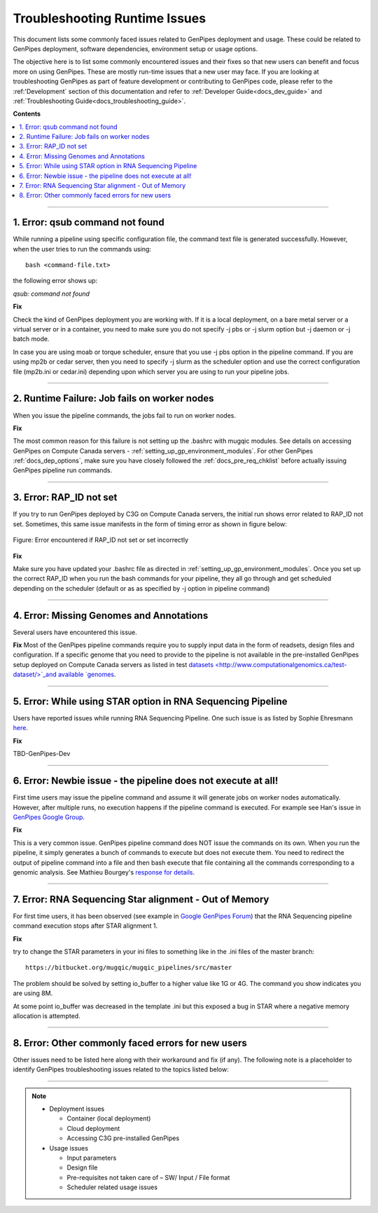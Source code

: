 .. _docs_troubleshooting_rt_issues:

.. spelling::

    qsub
    slurm
    moab
    Runtime
    Ehresmann
    io

Troubleshooting Runtime Issues 
===============================
This document lists some commonly faced issues related to GenPipes deployment and usage.  These could be related to GenPipes deployment, software dependencies, environment setup or usage options.

The objective here is to list some commonly encountered issues and their fixes so that new users can benefit and focus more on using GenPipes.  These are mostly run-time issues that a new user may face. If you are looking at troubleshooting GenPipes as part of feature development or contributing to GenPipes code, please refer to the :ref:'Development` section of this documentation and refer to :ref:`Developer Guide<docs_dev_guide>` and :ref:`Troubleshooting Guide<docs_troubleshooting_guide>`.

**Contents**

.. contents:: :local:

----

1. Error: qsub command not found
----------------------------------

While running a pipeline using specific configuration file, the command text file is generated successfully. However, when the user tries to run the commands using:

::

  bash <command-file.txt>

the following error shows up:

*qsub: command not found*

.. image:: /img/error/get_st_err1a.png

.. image:: /img/error/get_st_err1b.png

**Fix**

Check the kind of GenPipes deployment you are working with.  If it is a local deployment, on a bare metal server or a virtual server or in a container, you need to make sure you do not specify -j pbs or -j slurm option but -j daemon or -j batch mode.

In case you are using moab or torque scheduler, ensure that you use -j pbs option in the pipeline command. If you are using mp2b or cedar server, then you need to specify -j slurm as the scheduler option and use the correct configuration file (mp2b.ini or cedar.ini) depending upon which server you are using to run your pipeline jobs.

----

2. Runtime Failure: Job fails on worker nodes
----------------------------------------------
When you issue the pipeline commands, the jobs fail to run on worker nodes.

**Fix**

The most common reason for this failure is not setting up the .bashrc with mugqic modules. See details on accessing GenPipes on Compute Canada servers - :ref:`setting_up_gp_environment_modules`. For other GenPipes :ref:`docs_dep_options`, make sure you have closely followed the :ref:`docs_pre_req_chklist` before actually issuing GenPipes pipeline run commands.

----

3. Error: RAP_ID not set
-------------------------
If you try to run GenPipes deployed by C3G on Compute Canada servers, the initial run shows error related to RAP_ID not set. Sometimes, this same issue manifests in the form of timing error as shown in figure below:

.. figure:: /img/error/rap_id_error.png
   :align: center
   :alt: rap_id error 

   Figure:  Error encountered if RAP_ID not set or set incorrectly

**Fix**

Make sure you have updated your .bashrc file as directed in :ref:`setting_up_gp_environment_modules`.  Once you set up the correct RAP_ID when you run the bash commands for your pipeline, they all go through and get scheduled depending on the scheduler (default or as as specified by -j option in pipeline command)

----

4. Error: Missing Genomes and Annotations
-----------------------------------------
Several users have encountered this issue.

**Fix**
Most of the GenPipes pipeline commands require you to supply input data in the form of readsets, design files and configuration.  If a specific genome that you need to provide to the pipeline is not available in the pre-installed GenPipes setup deployed on Compute Canada servers as listed in test `datasets <http://www.computationalgenomics.ca/test-dataset/>`_and available `genomes <https://genpipes.readthedocs.io/en/latest/c3gres/cvmfs_genomes.html>`_.

----

5. Error: While using STAR option in RNA Sequencing Pipeline
-------------------------------------------------------------
Users have reported issues while running RNA Sequencing Pipeline. One such issue is as listed by Sophie Ehresmann `here <https://groups.google.com/forum/#!searchin/genpipes/star%7Csort:date/genpipes/GzK3RZ5WZt4/3G8FEa_yAwAJ>`_.

**Fix**

TBD-GenPipes-Dev 

----

6. Error: Newbie issue - the pipeline does not execute at all!
--------------------------------------------------------------
First time users may issue the pipeline command and assume it will generate jobs on worker nodes automatically.  However, after multiple runs, no execution happens if the pipeline command is executed.  For example see Han's issue in `GenPipes Google Group <https://groups.google.com/forum/#!msg/genpipes/4jxFWDC_Otw/K0ULgt7-AQAJ;context-place=forum/genpipes>`_.

**Fix**

This is a very common issue.  GenPipes pipeline command does NOT issue the commands on its own.  When you run the pipeline, it simply generates a bunch of commands to execute but does not execute them.  You need to redirect the output of pipeline command into a file and then bash execute that file containing all the commands corresponding to a genomic analysis.  See Mathieu Bourgey's `response for details <https://groups.google.com/forum/#!msg/genpipes/4jxFWDC_Otw/K0ULgt7-AQAJ;context-place=forum/genpipes>`_.

----

7. Error: RNA Sequencing Star alignment - Out of Memory
--------------------------------------------------------
For first time users, it has been observed (see example in `Google GenPipes Forum <https://groups.google.com/forum/#!topic/GenPipes/EC2VeLz3i0Y>`_) that the RNA Sequencing pipeline command execution stops after STAR alignment 1.  

**Fix**

try to change the STAR parameters in your ini files to something like in the .ini files of the master branch:

::

  https://bitbucket.org/mugqic/mugqic_pipelines/src/master

The problem should be solved by setting io_buffer to a higher value like 1G or 4G. The command you show indicates you are using 8M.

At some point io_buffer was decreased in the template .ini but this exposed a bug in STAR where a negative memory allocation is attempted.


----

8. Error: Other commonly faced errors for new users
----------------------------------------------------

Other issues need to be listed here along with their workaround and fix (if any). The following note is a placeholder to identify GenPipes troubleshooting issues related to the topics listed below:

----

.. note:: 

	* Deployment issues

          - Container (local deployment)
	  - Cloud deployment
	  - Accessing C3G pre-installed GenPipes

	* Usage issues

	  - Input parameters
	  - Design file
	  - Pre-requisites not taken care of – SW/ Input / File format
	  - Scheduler related usage issues

